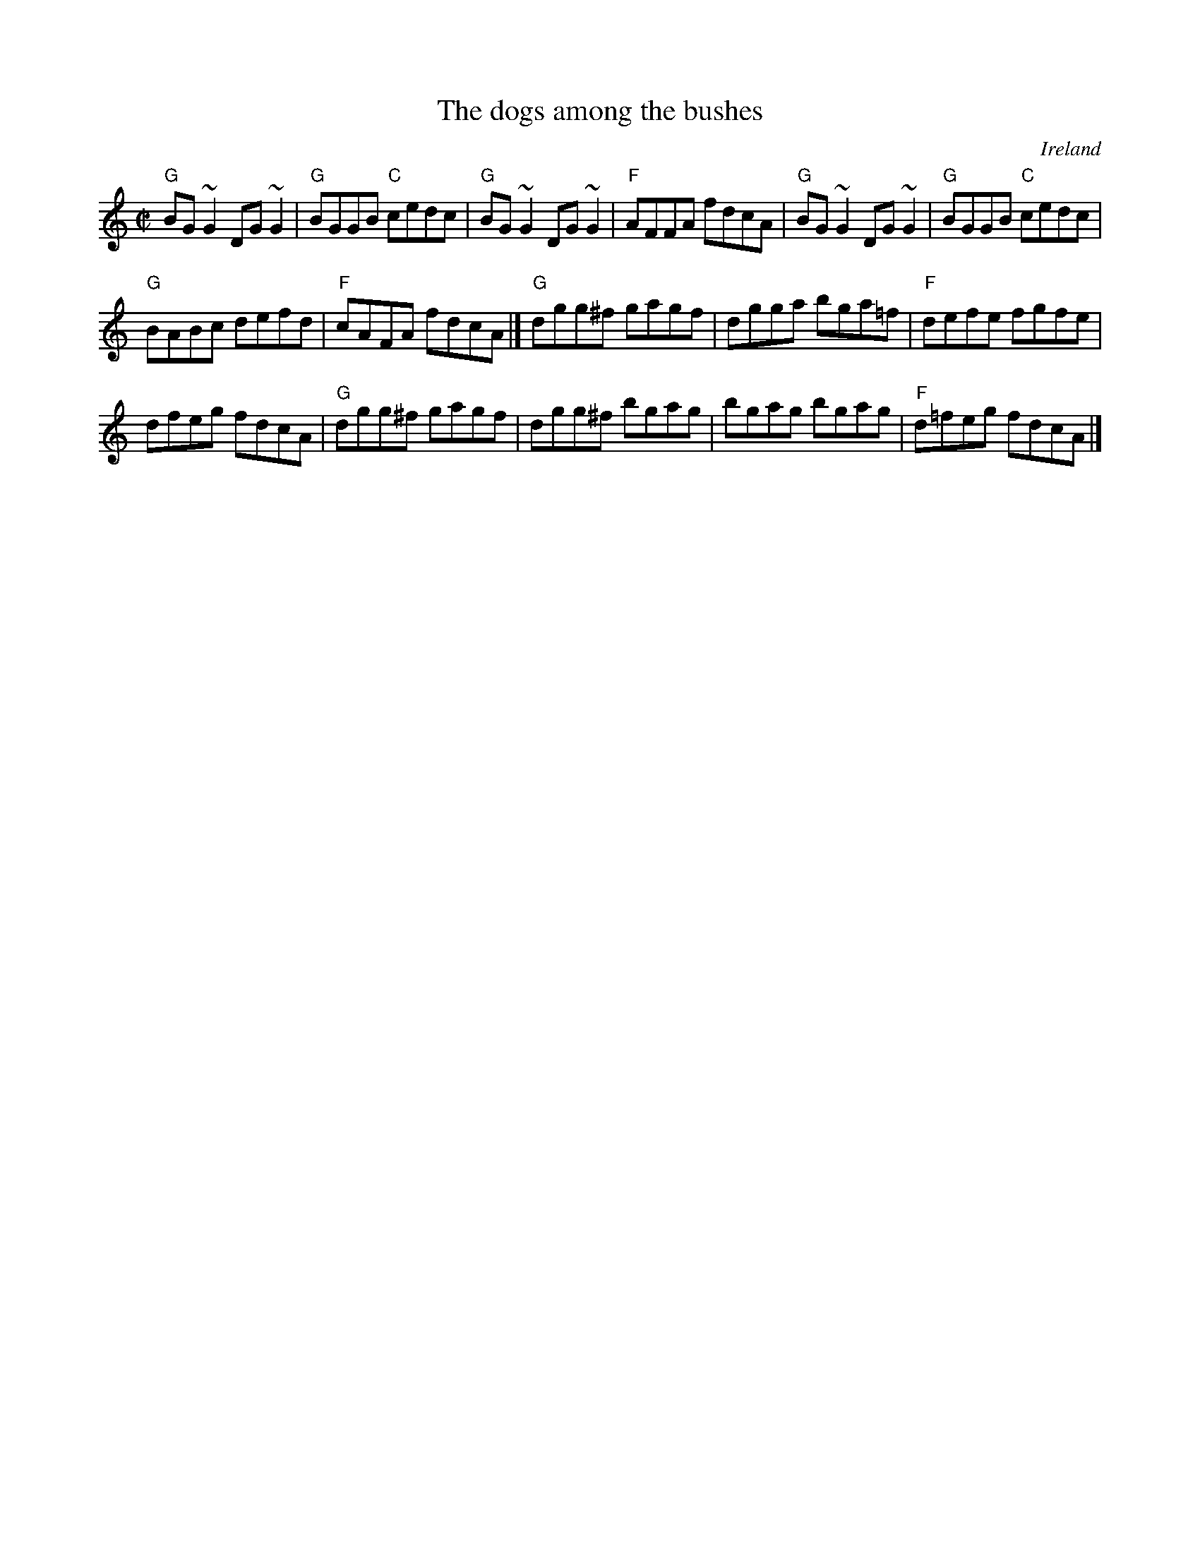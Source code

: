 X:70
T:The dogs among the bushes
R:Reel
O:Ireland
S:O'Neill's 1274
B:O'Neill's 1274
Z:Transcription, arrangement, chords:Mike Long
M:C|
L:1/8
K:C
"G"BG~G2 DG~G2|"G"BGGB "C"cedc|\
"G"BG~G2 DG~G2|"F"AFFA fdcA|\
"G"BG~G2 DG~G2|"G"BGGB "C"cedc|
"G"BABc defd|\
"F"cAFA fdcA|]\
"G"dgg^f gagf|dgga bga=f|"F"defe fgfe|
dfeg fdcA|\
"G"dgg^f gagf|dgg^f bgag|bgag bgag|"F"d=feg fdcA|]

